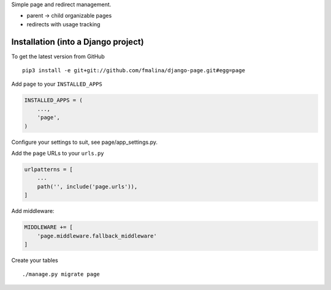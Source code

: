 Simple page and redirect management.

- parent -> child organizable pages
- redirects with usage tracking


Installation (into a Django project)
------------------------------------

To get the latest version from GitHub

::

    pip3 install -e git+git://github.com/fmalina/django-page.git#egg=page

Add ``page`` to your ``INSTALLED_APPS``

.. code:: python

    INSTALLED_APPS = (
        ...,
        'page',
    )

Configure your settings to suit, see page/app_settings.py.

Add the ``page`` URLs to your ``urls.py``

.. code:: python

    urlpatterns = [
        ...
        path('', include('page.urls')),
    ]

Add middleware:

.. code:: python

    MIDDLEWARE += [
        'page.middleware.fallback_middleware'
    ]

Create your tables

::

    ./manage.py migrate page
